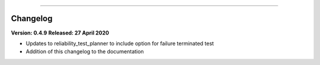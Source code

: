 .. image:: images/logo.png

-------------------------------------

Changelog
'''''''''

**Version: 0.4.9**
**Released: 27 April 2020**

-    Updates to reliability_test_planner to include option for failure terminated test
-    Addition of this changelog to the documentation